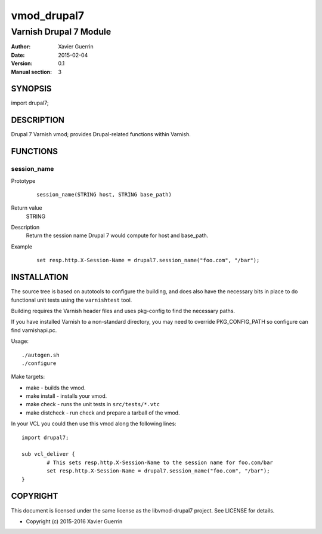 ============
vmod_drupal7
============

-----------------------
Varnish Drupal 7 Module
-----------------------

:Author: Xavier Guerrin
:Date: 2015-02-04
:Version: 0.1
:Manual section: 3

SYNOPSIS
========

import drupal7;

DESCRIPTION
===========

Drupal 7 Varnish vmod; provides Drupal-related functions within Varnish.

FUNCTIONS
=========

session_name
------------

Prototype
        ::

                session_name(STRING host, STRING base_path)
Return value
	STRING
Description
	Return the session name Drupal 7 would compute for host and base_path.
Example
        ::

                set resp.http.X-Session-Name = drupal7.session_name("foo.com", "/bar");

INSTALLATION
============

The source tree is based on autotools to configure the building, and
does also have the necessary bits in place to do functional unit tests
using the ``varnishtest`` tool.

Building requires the Varnish header files and uses pkg-config to find
the necessary paths.

If you have installed Varnish to a non-standard directory, you may need to
override PKG_CONFIG_PATH so configure can find varnishapi.pc.

Usage::

 ./autogen.sh
 ./configure


Make targets:

* make - builds the vmod.
* make install - installs your vmod.
* make check - runs the unit tests in ``src/tests/*.vtc``
* make distcheck - run check and prepare a tarball of the vmod.

In your VCL you could then use this vmod along the following lines::
        
        import drupal7;

        sub vcl_deliver {
                # This sets resp.http.X-Session-Name to the session name for foo.com/bar
                set resp.http.X-Session-Name = drupal7.session_name("foo.com", "/bar");
        }

COPYRIGHT
=========

This document is licensed under the same license as the
libvmod-drupal7 project. See LICENSE for details.

* Copyright (c) 2015-2016 Xavier Guerrin
